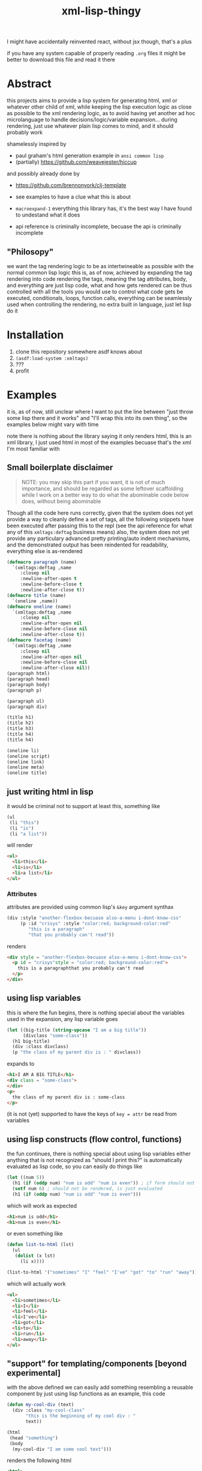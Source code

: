 #+title: xml-lisp-thingy
I might have accidentally reinvented react, without jsx though, that's a plus

if you have any system capable of properly reading =.org= files it might be better to download this file and read it there
* Abstract
this projects aims to provide a lisp system for generating html, xml or whatever other child of xml, while keeping the lisp execution logic as close as possible to the xml rendering logic, as to avoid having yet another ad hoc microlanguage to handle decisions/logic/variable expansion... during rendering, just use whatever plain lisp comes to mind, and it should probably work

shamelessly inspired by
 - paul graham's html generation example in =ansi common lisp=
 - (partially) [[https://github.com/weavejester/hiccup]]

and possibly already done by
 - [[https://github.com/brennonyork/clj-template]]

 - see examples to have a clue what this is about
 - =macroexpand-1= everything this library has, it's the best way I have found to undestand what it does
 - api reference is criminally incomplete, becuase the api is criminally incomplete

** "Philosopy"
we want the tag rendering logic to be as intertwineable as possible with the normal common lisp logic
this is, as of now, achieved by expanding the tag rendering into code rendering the tags, meaning the tag attributes, body, and everything are just lisp code, what and how gets rendered can be thus controlled with all the tools you would use to control what code gets be executed, conditionals, loops, function calls, everything can be seamlessly used when controlling the rendering, no extra built in language, just let lisp do it

* Installation
 1. clone this repository somewhere asdf knows about
 2. =(asdf:load-system :xmltags)=
 3. ???
 4. profit

* Examples
it is, as of now, still unclear where I want to put the line between "just throw some lisp there and it works" and "I'll wrap this into its own thing", so the examples below might vary with time

note there is nothing about the library saying it only renders html, this is an xml library, I just used html in most of the examples becuase that's the xml I'm most familiar with
** Small boilerplate disclaimer
#+begin_quote
NOTE: you may skip this part if you want, it is not of much importance, and should be regarded as some leftover scaffolding while I work on a better way to do what the abominable code below does, without being abominable
#+end_quote
Though all the code here runs correctly, given that the system does not yet provide a way to cleanly define a set of tags, all the following snippets have been executed after passing this to the repl (see the api reference for what any of this =xmltags:deftag= business means)
also, the system does not yet provide any particulary advanced pretty printing/auto indent mechanisms, and the demonstrated output has been reindented for readability, everything else is as-rendered
#+begin_src lisp
  (defmacro paragraph (name)
    `(xmltags:deftag ,name 
       :closep nil 
       :newline-after-open t 
       :newline-before-close t 
       :newline-after-close t))
  (defmacro title (name)
    `(oneline ,name))
  (defmacro oneline (name)
    `(xmltags:deftag ,name 
       :closep nil 
       :newline-after-open nil 
       :newline-before-close nil 
       :newline-after-close t))
  (defmacro facetag (name)
    `(xmltags:deftag ,name 
       :closep nil 
       :newline-after-open nil 
       :newline-before-close nil 
       :newline-after-close nil))
  (paragraph html)
  (paragraph head)
  (paragraph body)
  (paragraph p)

  (paragraph ul)
  (paragraph div)

  (title h1)
  (title h2)
  (title h3)
  (title h4)
  (title h4)

  (oneline li)
  (oneline script)
  (oneline link)
  (oneline meta)
  (oneline title)
#+end_src

** just writing html in lisp
it would be criminal not to support at least this, something like
#+begin_src lisp
  (ul
   (li "this")
   (li "is")
   (li "a list"))
#+end_src

will render
#+begin_src html
  <ul>
    <li>this</li>
    <li>is</li>
    <li>a list</li>
  </ul>
#+end_src
*** Attributes
attributes are provided using common lisp's =&key= argument synthax
#+begin_src lisp
  (div :style "another-flexbox-becuase also-a-menu i-dont-know-css"
       (p :id "crisys" :style "color:red; background-color:red"
          "this is a paragraph"
          "that you probably can't read"))
#+end_src

renders
#+begin_src html
  <div style = "another-flexbox-becuase also-a-menu i-dont-know-css">
    <p id = "crisys"style = "color:red; background-color:red">
      this is a paragraphthat you probably can't read
    </p>
  </div>
#+end_src

** using lisp variables
this is where the fun begins, there is nothing special about the variables used in the expansion, any lisp variable goes
#+begin_src lisp
  (let ((big-title (string-upcase "I am a big title"))
        (divclass "some-class"))
    (h1 big-title)
    (div :class divclass)
    (p "the class of my parent div is : " divclass))
#+end_src

expands to
#+begin_src html
  <h1>I AM A BIG TITLE</h1>
  <div class = "some-class">
  </div>
  <p>
    the class of my parent div is : some-class
  </p>
#+end_src

(it is not (yet) supported to have the keys of =key = attr= be read from variables

** using lisp constructs (flow control, functions)
the fun continues, there is nothing special about using lisp variables either
anything that is not recognized as "should I print this?" is automatically evaluated as lisp code, so you can easily do things like

#+begin_src lisp
  (let ((num 5))
    (h1 (if (oddp num) "num is odd" "num is even")) ; if form should not be rendered, though its result should
    (setf num 6) ; should not be rendered, is just evaluated
    (h1 (if (oddp num) "num is odd" "num is even")))
#+end_src

which will work as expected
#+begin_src html
  <h1>num is odd</h1>
  <h1>num is even</h1>
#+end_src

or even something like
#+begin_src lisp
  (defun list-to-html (lst)
    (ul
     (dolist (x lst)
       (li x))))

  (list-to-html '("sometimes" "I" "feel" "I've" "got" "to" "run" "away"))
#+end_src

which will actually work
#+begin_src html
  <ul>
    <li>sometimes</li>
    <li>I</li>
    <li>feel</li>
    <li>I've</li>
    <li>got</li>
    <li>to</li>
    <li>run</li>
    <li>away</li>
  </ul>
#+end_src

** "support" for templating/components [beyond experimental]
with the above defined we can easily add something resembling a reusable component by just using lisp functions
as an example, this code
#+begin_src lisp
  (defun my-cool-div (text)
    (div :class "my-cool-class"
         "this is the beginning of my cool div : "
         text))

  (html
   (head "something")
   (body
    (my-cool-div "I am some cool text")))
#+end_src

renders the following html
#+begin_src html
  <html>
    <head>
      something
    </head>
    <body>
      <div class = "my-cool-class">
        this is the beginning of my cool div : I am some cool text
      </div>
    </body>
  </html>
#+end_src

some sick joke looking like a template system might be instead achieved in the exact same manner, take the following attempt at a template
#+begin_src lisp
  (defun ref (key env &key (test #'string=))
    "rendering contexts might have to be defined in some more efficient manner later"
    (cdr (assoc key env :test test)))

  (defun template (&key env template-body)
    (html
     (head
      (meta :charset (or (ref "charset" env) "utf-8"))
      (title (or (ref "title" env) "some default")))
     (body
      (cond ((functionp template-body) (funcall template-body))
            (t template-body)))))
#+end_src

if we call it like this
(note that the template body is given as a =lambda= because with this library, the tags are the same as rendering the tags, and rendering the tags is the same as executing the xml, so sometimes parameterizing the xml requires parameterizing the execution, aka =lambda=)
#+begin_src lisp
  (template :env '(("title" . "example examplinos"))
            :template-body
            (lambda ()
              (h1 "the fresh prince of bel air")
              (div :class "fresh"
                   (h2 "opening")
                   (ul
                    (dolist (x
                             '("now this is a story all about how"
                               "I did not know the lyrics for this song"
                               "sorry"))
                      (li x)
                      (li "I repeat : " x))))))

#+end_src

it will render the following
#+begin_src html
  <html>
    <head>
      <meta charset = "utf-8"></meta>
      <title>example examplinos</title>
    </head>
    <body>
      <h1>the fresh prince of bel air</h1>
      <div class = "fresh">
        <h2>opening</h2>
        <ul>
          <li>now this is a story all about how</li>
          <li>I repeat : now this is a story all about how</li>
          <li>I did not know the lyrics for this song</li>
          <li>I repeat : I did not know the lyrics for this song</li>
          <li>sorry</li>
          <li>I repeat : sorry</li>
        </ul>
      </div>
    </body>
  </html>
#+end_src

** User defined xml schemas
as you might have seen in the boilerplate disclamer, the rendering is in no way tied or coupled to html in particular, to better show this, let us add the following lines to the above mentioned boilerplate to tell the system how to render [[http://wiki.ros.org/roslaunch/XML][roslaunch files]]
#+begin_src lisp
  (paragraph launch)
  (paragraph node)
  (xmltags:deftag param :closep t :newline-after-close t)
#+end_src

and voilà
#+begin_src lisp
  (launch
   (param :name "some" :value "thing")
   (param :name "other" :value "else")
   (node :pkg "telemetry" :type "actuator_logger" :respawn "true"
         (param :name "log_file" :value "$(find telemetry)/logs/act.log"))
   (node :pkg "telemetry" :type "sensor_logger" :respawn "true"
         (param :name "log_file" :value "$(find telemetry)/logs/sens.log")))
#+end_src

renders to
#+begin_src xml
  <launch>
    <param name = "some"value = "thing"/>
    <param name = "other"value = "else"/>
    <node pkg = "car_telemetry"type = "actuator_logger"respawn = "true">
      <param name = "log_file"value = "$(find telemetry)/logs/act.log"/>
    </node>
    <node pkg = "car_telemetry"type = "sensor_logger"respawn = "true">
      <param name = "log_file"value = "$(find telemetry)/logs/sens.log"/>
    </node>
  </launch>
#+end_src

* "API Reference"
oh, quite an overstatement this name is, quite an overstatement indeed!
 - =(xmltags:deftag name &key closep ...)= :: define a tag =name=, =closep= determines whether the tag is closed (for example: =<img src ="" \>= or =<br/>=, without a second tag), or open (for example: =<p> some text </p>=, with an opening *and* closing tag), once you have defined a tag, you may call.
   some additional =&key= arguments are also provided to control where to put newlines when printing the tag, they are not necessairy for the xml to be valid, as the standard ignores such blank chars, but having some legible output helps quite a bit with debugging 
 - =(tag [:attr-name attr-val]* [child]*)= :: which will expand to the appropriate code for printing such a tag, with such attributes, and such children
 - xmlprint:*xml-out-stream* :: output stream all the xml gets rendered to, defaults to =*standard-outupt*=, but having it as a parameter will make it easier to render to strings if I need to



